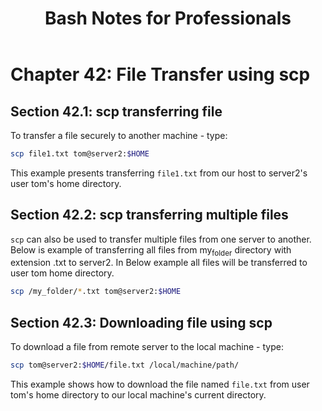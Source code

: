 #+STARTUP: showeverything
#+title: Bash Notes for Professionals

* Chapter 42: File Transfer using scp

** Section 42.1: scp transferring file

   To transfer a file securely to another machine - type:

#+begin_src bash
  scp file1.txt tom@server2:$HOME
#+end_src

   This example presents transferring ~file1.txt~ from our host to server2's
   user tom's home directory.

** Section 42.2: scp transferring multiple files

   ~scp~ can also be used to transfer multiple files from one server to another.
   Below is example of transferring all files from my_folder directory with
   extension .txt to server2. In Below example all files will be transferred to
   user tom home directory.

#+begin_src bash
  scp /my_folder/*.txt tom@server2:$HOME
#+end_src

** Section 42.3: Downloading file using scp

   To download a file from remote server to the local machine - type:

#+begin_src bash
  scp tom@server2:$HOME/file.txt /local/machine/path/
#+end_src

   This example shows how to download the file named ~file.txt~ from user tom's
   home directory to our local machine's current directory.
